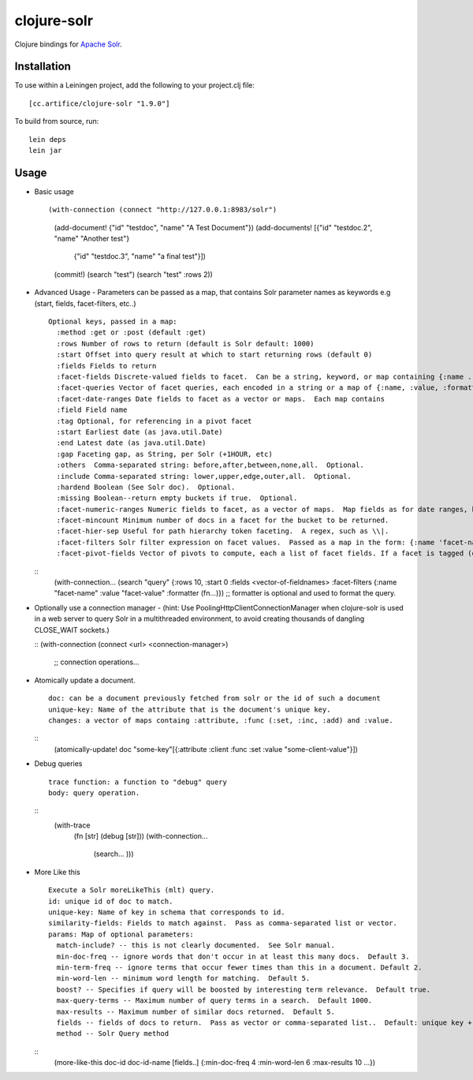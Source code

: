 ============
clojure-solr
============

Clojure bindings for `Apache Solr <http://lucene.apache.org/solr/>`_.

Installation
============

To use within a Leiningen project, add the following to your
project.clj file:

::

    [cc.artifice/clojure-solr "1.9.0"]

To build from source, run:

::

    lein deps
    lein jar

Usage
=====

- Basic usage  

  ::

  (with-connection (connect "http://127.0.0.1:8983/solr")
    (add-document! {"id" "testdoc", "name" "A Test Document"})
    (add-documents! [{"id" "testdoc.2", "name" "Another test"}
                                 {"id" "testdoc.3", "name" "a final test"}])
    (commit!)
    (search "test")
    (search "test" :rows 2))

- Advanced Usage
  - Parameters can be passed as a map, that contains Solr parameter names as keywords e.g (start, fields, facet-filters, etc..)
  ::
    Optional keys, passed in a map:
      :method :get or :post (default :get)
      :rows Number of rows to return (default is Solr default: 1000)
      :start Offset into query result at which to start returning rows (default 0)
      :fields Fields to return
      :facet-fields Discrete-valued fields to facet.  Can be a string, keyword, or map containing {:name ... :prefix ...}.
      :facet-queries Vector of facet queries, each encoded in a string or a map of {:name, :value, :formatter}.  :formatter is optional and defaults to the raw query formatter. The result is in the :facet-queries response.
      :facet-date-ranges Date fields to facet as a vector or maps.  Each map contains
      :field Field name
      :tag Optional, for referencing in a pivot facet
      :start Earliest date (as java.util.Date)
      :end Latest date (as java.util.Date)
      :gap Faceting gap, as String, per Solr (+1HOUR, etc)
      :others  Comma-separated string: before,after,between,none,all.  Optional.
      :include Comma-separated string: lower,upper,edge,outer,all.  Optional.
      :hardend Boolean (See Solr doc).  Optional.
      :missing Boolean--return empty buckets if true.  Optional.
      :facet-numeric-ranges Numeric fields to facet, as a vector of maps.  Map fields as for date ranges, but start, end and gap must be numbers.
      :facet-mincount Minimum number of docs in a facet for the bucket to be returned.
      :facet-hier-sep Useful for path hierarchy token faceting.  A regex, such as \\|.
      :facet-filters Solr filter expression on facet values.  Passed as a map in the form: {:name 'facet-name' :value 'facet-value' :formatter (fn [name value] ...) } where :formatter is optional and is used to format the query.
      :facet-pivot-fields Vector of pivots to compute, each a list of facet fields. If a facet is tagged (e.g., {:tag ts} in :facet-date-ranges) then the string should be {!range=ts}other-facet.  Otherwise, use comma separated lists: this-facet,other-facet.

  ::
    (with-connection...
    (search "query" {:rows 10, :start 0 :fields <vector-of-fieldnames> :facet-filters {:name "facet-name" :value "facet-value" :formatter (fn...)}) 
    ;; formatter is optional and used to format the query.

- Optionally use a connection manager 
  - (hint: Use PoolingHttpClientConnectionManager when clojure-solr is used in a web server to query Solr in a multithreaded environment, to avoid creating thousands of dangling CLOSE_WAIT sockets.)

  ::
  (with-connection (connect <url> <connection-manager>)
   ;; connection operations...
  
- Atomically update a document. 
  ::
    doc: can be a document previously fetched from solr or the id of such a document
    unique-key: Name of the attribute that is the document's unique key.
    changes: a vector of maps containg :attribute, :func (:set, :inc, :add) and :value. 

  ::
    (atomically-update! doc \"some-key"\ [{:attribute :client :func :set :value \"some-client-value\"}])
 
- Debug queries
  ::
    trace function: a function to "debug" query
    body: query operation.
  ::
    (with-trace 
      (fn [str] (debug [str]))
      (with-connection...
        (search... )))
 
- More Like this
  ::
    Execute a Solr moreLikeThis (mlt) query.
    id: unique id of doc to match.
    unique-key: Name of key in schema that corresponds to id.                                                           
    similarity-fields: Fields to match against.  Pass as comma-separated list or vector.                                
    params: Map of optional parameters:
      match-include? -- this is not clearly documented.  See Solr manual.
      min-doc-freq -- ignore words that don't occur in at least this many docs.  Default 3.                             
      min-term-freq -- ignore terms that occur fewer times than this in a document. Default 2.
      min-word-len -- minimum word length for matching.  Default 5.
      boost? -- Specifies if query will be boosted by interesting term relevance.  Default true.                        
      max-query-terms -- Maximum number of query terms in a search.  Default 1000.
      max-results -- Maximum number of similar docs returned.  Default 5.                                               
      fields -- fields of docs to return.  Pass as vector or comma-separated list..  Default: unique key + score.       
      method -- Solr Query method
  ::
    (more-like-this doc-id doc-id-name [fields..] {:min-doc-freq 4 :min-word-len 6 :max-results 10 ...})  
